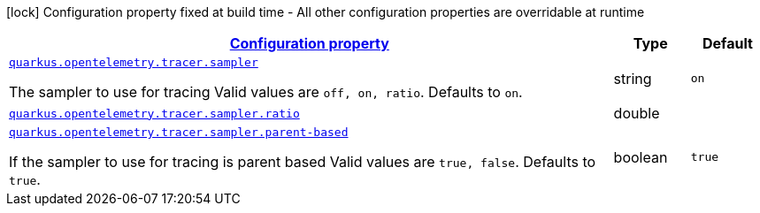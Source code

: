 [.configuration-legend]
icon:lock[title=Fixed at build time] Configuration property fixed at build time - All other configuration properties are overridable at runtime
[.configuration-reference, cols="80,.^10,.^10"]
|===

h|[[quarkus-opentelemetry-config-group-tracing-tracer-runtime-config-sampler-config_configuration]]link:#quarkus-opentelemetry-config-group-tracing-tracer-runtime-config-sampler-config_configuration[Configuration property]

h|Type
h|Default

a| [[quarkus-opentelemetry-config-group-tracing-tracer-runtime-config-sampler-config_quarkus.opentelemetry.tracer.sampler]]`link:#quarkus-opentelemetry-config-group-tracing-tracer-runtime-config-sampler-config_quarkus.opentelemetry.tracer.sampler[quarkus.opentelemetry.tracer.sampler]`

[.description]
--
The sampler to use for tracing 
 Valid values are `off, on, ratio`. 
 Defaults to `on`.
--|string 
|`on`


a| [[quarkus-opentelemetry-config-group-tracing-tracer-runtime-config-sampler-config_quarkus.opentelemetry.tracer.sampler.ratio]]`link:#quarkus-opentelemetry-config-group-tracing-tracer-runtime-config-sampler-config_quarkus.opentelemetry.tracer.sampler.ratio[quarkus.opentelemetry.tracer.sampler.ratio]`

[.description]
--

--|double 
|


a| [[quarkus-opentelemetry-config-group-tracing-tracer-runtime-config-sampler-config_quarkus.opentelemetry.tracer.sampler.parent-based]]`link:#quarkus-opentelemetry-config-group-tracing-tracer-runtime-config-sampler-config_quarkus.opentelemetry.tracer.sampler.parent-based[quarkus.opentelemetry.tracer.sampler.parent-based]`

[.description]
--
If the sampler to use for tracing is parent based 
 Valid values are `true, false`. 
 Defaults to `true`.
--|boolean 
|`true`

|===